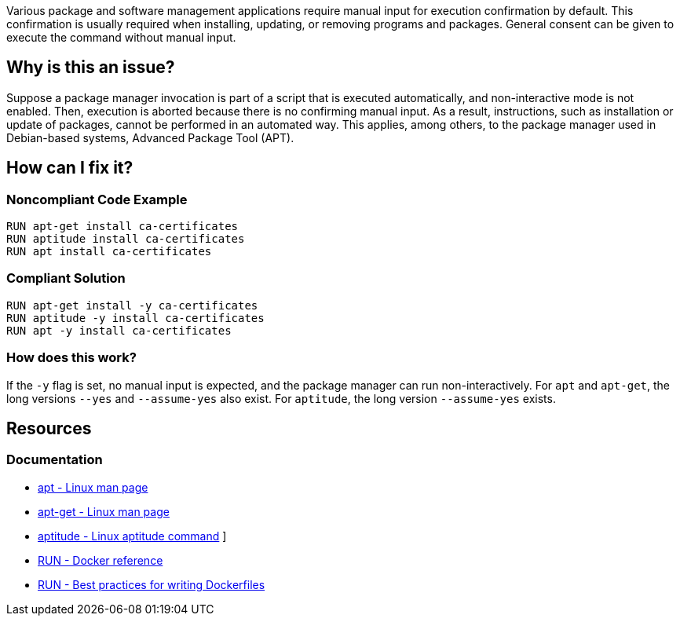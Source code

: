 Various package and software management applications require manual input for execution confirmation by default.
This confirmation is usually required when installing, updating, or removing programs and packages.
General consent can be given to execute the command without manual input.

== Why is this an issue?

Suppose a package manager invocation is part of a script that is executed automatically, and non-interactive mode is not enabled.
Then, execution is aborted because there is no confirming manual input.
As a result, instructions, such as installation or update of packages, cannot be performed in an automated way.
This applies, among others, to the package manager used in Debian-based systems, Advanced Package Tool (APT).

== How can I fix it?

=== Noncompliant Code Example

[source,docker,diff-id=1,diff-type=noncompliant]
----
RUN apt-get install ca-certificates
RUN aptitude install ca-certificates
RUN apt install ca-certificates
----

=== Compliant Solution

[source,docker,diff-id=1,diff-type=compliant]
----
RUN apt-get install -y ca-certificates
RUN aptitude -y install ca-certificates
RUN apt -y install ca-certificates
----

=== How does this work?

If the `-y` flag is set, no manual input is expected, and the package manager can run non-interactively.
For `apt` and `apt-get`, the long versions `--yes` and `--assume-yes` also exist.
For `aptitude`, the long version `--assume-yes` exists.

== Resources
=== Documentation

* https://linux.die.net/man/8/apt[apt - Linux man page]
* https://linux.die.net/man/8/apt-get[apt-get - Linux man page]
* https://wiki.debian.org/Aptitude[aptitude - Linux aptitude command]
]
* https://docs.docker.com/engine/reference/builder/#run[RUN - Docker reference]
* https://docs.docker.com/develop/develop-images/dockerfile_best-practices/#run[RUN - Best practices for writing Dockerfiles]

ifdef::env-github,rspecator-view[]
'''
== Implementation Specification
(visible only on this page)

=== Message

Add a consent flag so that this command doesn't require user confirmation.

=== Highlighting

Highlight the command where a package manager is executed.

'''
endif::env-github,rspecator-view[]
